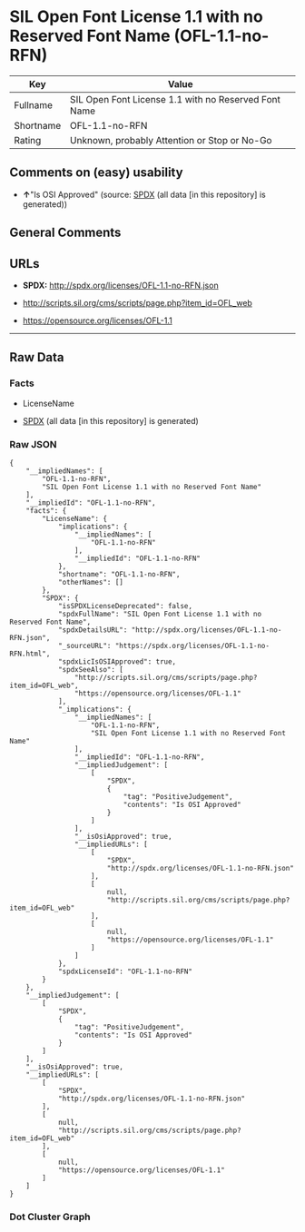 * SIL Open Font License 1.1 with no Reserved Font Name (OFL-1.1-no-RFN)
| Key       | Value                                                |
|-----------+------------------------------------------------------|
| Fullname  | SIL Open Font License 1.1 with no Reserved Font Name |
| Shortname | OFL-1.1-no-RFN                                       |
| Rating    | Unknown, probably Attention or Stop or No-Go         |

** Comments on (easy) usability

- *↑*"Is OSI Approved" (source:
  [[https://spdx.org/licenses/OFL-1.1-no-RFN.html][SPDX]] (all data [in
  this repository] is generated))

** General Comments

** URLs

- *SPDX:* http://spdx.org/licenses/OFL-1.1-no-RFN.json

- http://scripts.sil.org/cms/scripts/page.php?item_id=OFL_web

- https://opensource.org/licenses/OFL-1.1

--------------

** Raw Data
*** Facts

- LicenseName

- [[https://spdx.org/licenses/OFL-1.1-no-RFN.html][SPDX]] (all data [in
  this repository] is generated)

*** Raw JSON
#+begin_example
  {
      "__impliedNames": [
          "OFL-1.1-no-RFN",
          "SIL Open Font License 1.1 with no Reserved Font Name"
      ],
      "__impliedId": "OFL-1.1-no-RFN",
      "facts": {
          "LicenseName": {
              "implications": {
                  "__impliedNames": [
                      "OFL-1.1-no-RFN"
                  ],
                  "__impliedId": "OFL-1.1-no-RFN"
              },
              "shortname": "OFL-1.1-no-RFN",
              "otherNames": []
          },
          "SPDX": {
              "isSPDXLicenseDeprecated": false,
              "spdxFullName": "SIL Open Font License 1.1 with no Reserved Font Name",
              "spdxDetailsURL": "http://spdx.org/licenses/OFL-1.1-no-RFN.json",
              "_sourceURL": "https://spdx.org/licenses/OFL-1.1-no-RFN.html",
              "spdxLicIsOSIApproved": true,
              "spdxSeeAlso": [
                  "http://scripts.sil.org/cms/scripts/page.php?item_id=OFL_web",
                  "https://opensource.org/licenses/OFL-1.1"
              ],
              "_implications": {
                  "__impliedNames": [
                      "OFL-1.1-no-RFN",
                      "SIL Open Font License 1.1 with no Reserved Font Name"
                  ],
                  "__impliedId": "OFL-1.1-no-RFN",
                  "__impliedJudgement": [
                      [
                          "SPDX",
                          {
                              "tag": "PositiveJudgement",
                              "contents": "Is OSI Approved"
                          }
                      ]
                  ],
                  "__isOsiApproved": true,
                  "__impliedURLs": [
                      [
                          "SPDX",
                          "http://spdx.org/licenses/OFL-1.1-no-RFN.json"
                      ],
                      [
                          null,
                          "http://scripts.sil.org/cms/scripts/page.php?item_id=OFL_web"
                      ],
                      [
                          null,
                          "https://opensource.org/licenses/OFL-1.1"
                      ]
                  ]
              },
              "spdxLicenseId": "OFL-1.1-no-RFN"
          }
      },
      "__impliedJudgement": [
          [
              "SPDX",
              {
                  "tag": "PositiveJudgement",
                  "contents": "Is OSI Approved"
              }
          ]
      ],
      "__isOsiApproved": true,
      "__impliedURLs": [
          [
              "SPDX",
              "http://spdx.org/licenses/OFL-1.1-no-RFN.json"
          ],
          [
              null,
              "http://scripts.sil.org/cms/scripts/page.php?item_id=OFL_web"
          ],
          [
              null,
              "https://opensource.org/licenses/OFL-1.1"
          ]
      ]
  }
#+end_example

*** Dot Cluster Graph
[[../dot/OFL-1.1-no-RFN.svg]]
